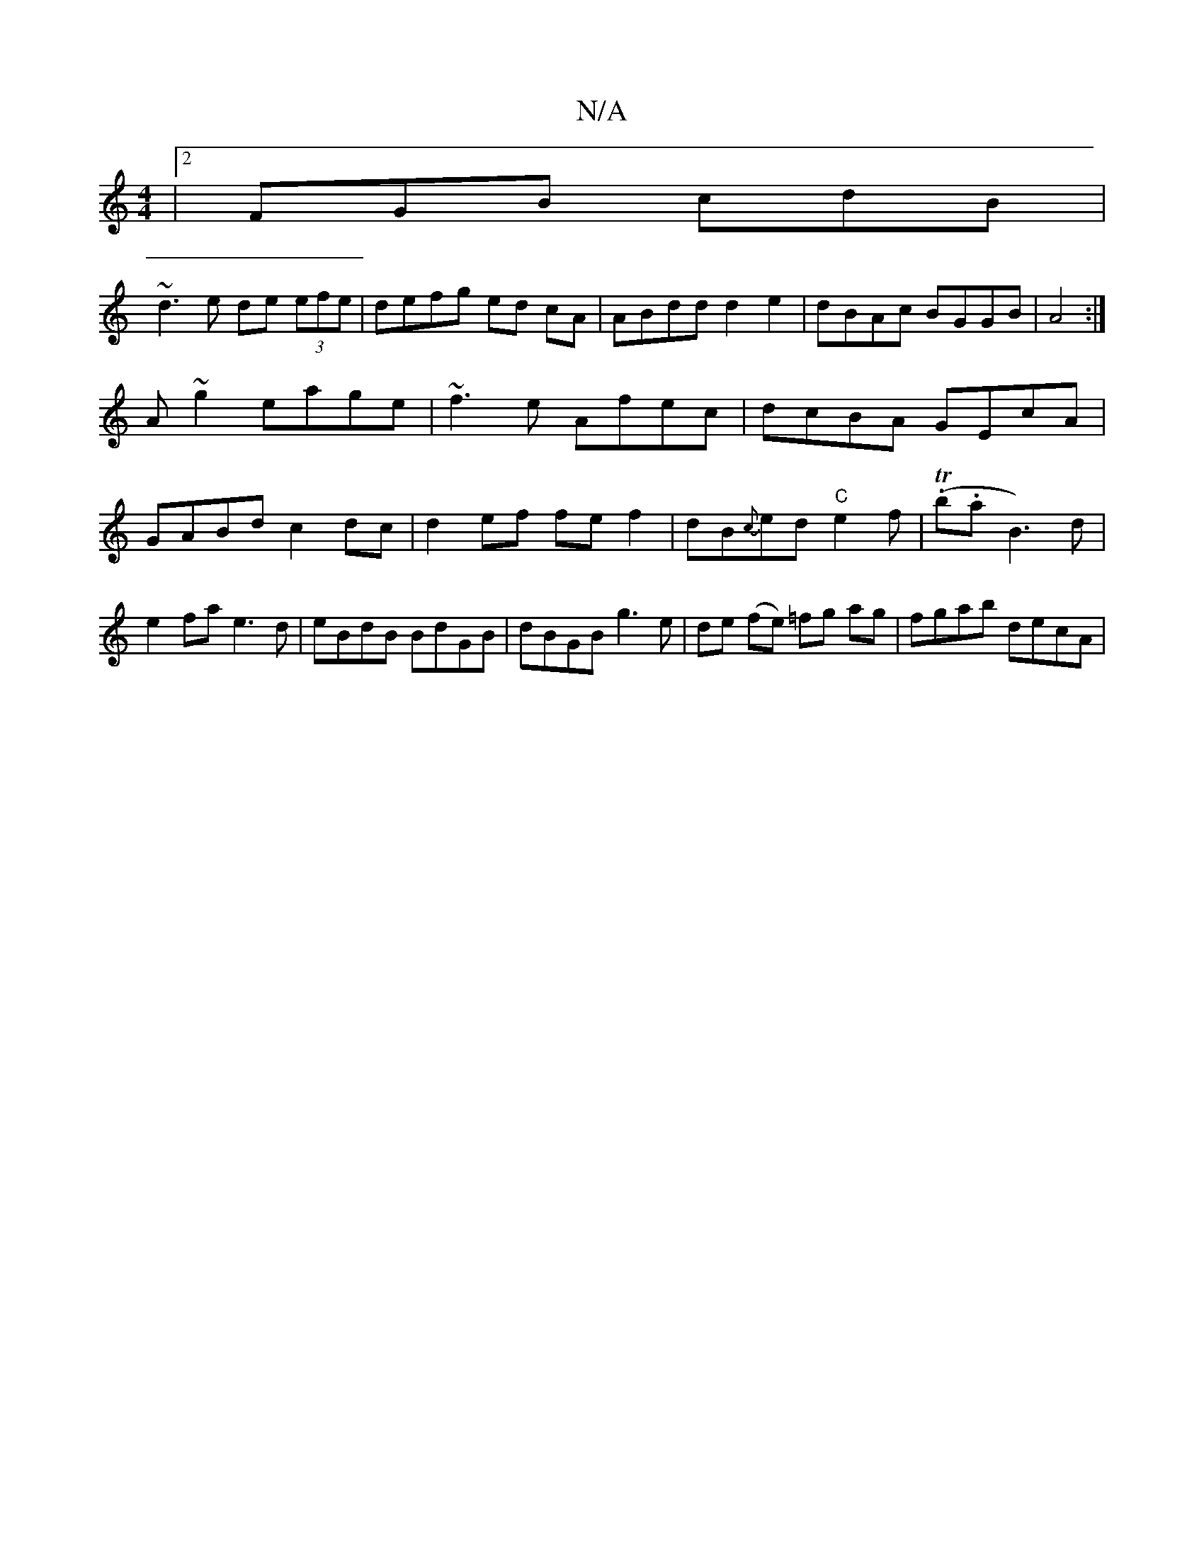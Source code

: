 X:1
T:N/A
M:4/4
R:N/A
K:Cmajor
|[2 FGB cdB |
~d3e de (3efe|defg ed cA |ABdd d2e2|dBAc BGGB|A4:|
A ~g2 eage|~f3e Afec|dcBA GEcA|GABd c2dc|d2ef fef2|dB{c}ed "C"e2f|(T.b.aj6 B3)d |e2fa e3 d|eBdB BdGB|dBGB g3e|de (fe) =fg ag|fgab decA|